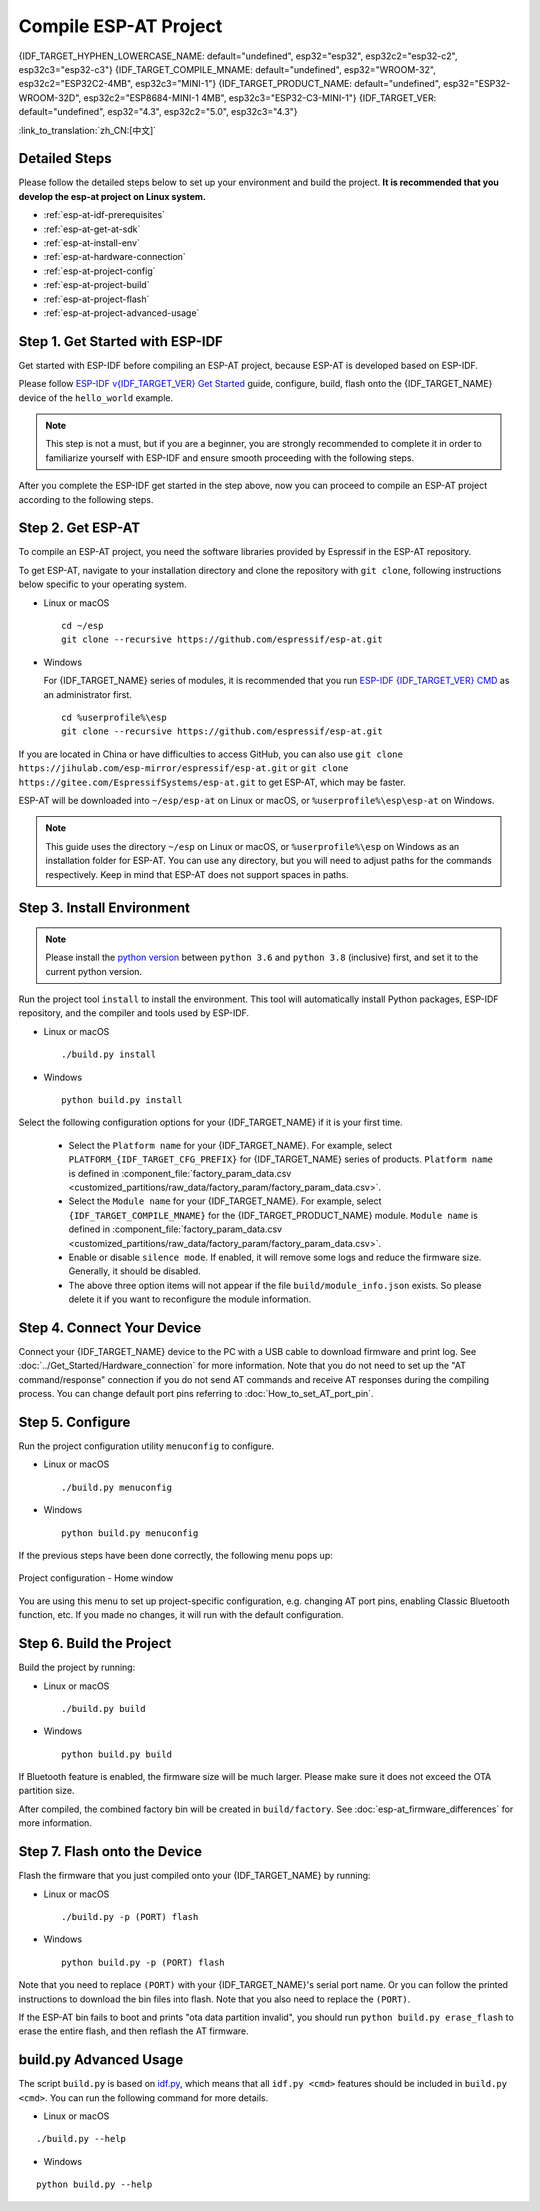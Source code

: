Compile ESP-AT Project
=============================

{IDF_TARGET_HYPHEN_LOWERCASE_NAME: default="undefined", esp32="esp32", esp32c2="esp32-c2", esp32c3="esp32-c3"}
{IDF_TARGET_COMPILE_MNAME: default="undefined", esp32="WROOM-32", esp32c2="ESP32C2-4MB", esp32c3="MINI-1"}
{IDF_TARGET_PRODUCT_NAME: default="undefined", esp32="ESP32-WROOM-32D", esp32c2="ESP8684-MINI-1 4MB", esp32c3="ESP32-C3-MINI-1"}
{IDF_TARGET_VER: default="undefined", esp32="4.3", esp32c2="5.0", esp32c3="4.3"}

:link_to_translation:`zh_CN:[中文]`

.. only:: esp32 or esp32c3

  This document details how to build your own ESP-AT project and flash the generated firmware into your {IDF_TARGET_NAME}. It comes in handy when the :doc:`official released fimware <../AT_Binary_Lists/index>` cannot meet your needs, for example, to customize the :doc:`AT port pins <How_to_set_AT_port_pin>`, :doc:`Bluetooth LE services <How_to_customize_BLE_services>`, and :doc:`partitions <How_to_customize_partitions>`, and so on.

.. only:: esp32c2

  This document details how to build your own ESP-AT project and flash the generated firmware into your {IDF_TARGET_NAME}. It comes in handy when the :doc:`official released fimware <../AT_Binary_Lists/index>` cannot meet your needs, for example, to customize the :doc:`AT port pins <How_to_set_AT_port_pin>` and :doc:`partitions <How_to_customize_partitions>`, and so on.

.. _esp-at-started-steps:

Detailed Steps
^^^^^^^^^^^^^^

Please follow the detailed steps below to set up your environment and build the project. **It is recommended that you develop the esp-at project on Linux system.**

* :ref:`esp-at-idf-prerequisites`
* :ref:`esp-at-get-at-sdk`
* :ref:`esp-at-install-env`
* :ref:`esp-at-hardware-connection`
* :ref:`esp-at-project-config`
* :ref:`esp-at-project-build`
* :ref:`esp-at-project-flash`
* :ref:`esp-at-project-advanced-usage`

.. _esp-at-idf-prerequisites:

Step 1. Get Started with ESP-IDF
^^^^^^^^^^^^^^^^^^^^^^^^^^^^^^^^

Get started with ESP-IDF before compiling an ESP-AT project, because ESP-AT is developed based on ESP-IDF.

Please follow `ESP-IDF v{IDF_TARGET_VER} Get Started <https://docs.espressif.com/projects/esp-idf/en/release-v{IDF_TARGET_VER}/{IDF_TARGET_PATH_NAME}/get-started/index.html>`_ guide, configure, build, flash onto the {IDF_TARGET_NAME} device of the ``hello_world`` example.

.. note::

  This step is not a must, but if you are a beginner, you are strongly recommended to complete it in order to familiarize yourself with ESP-IDF and ensure smooth proceeding with the following steps.

After you complete the ESP-IDF get started in the step above, now you can proceed to compile an ESP-AT project according to the following steps.

.. _esp-at-get-at-sdk:

Step 2. Get ESP-AT
^^^^^^^^^^^^^^^^^^

To compile an ESP-AT project, you need the software libraries provided by Espressif in the ESP-AT repository.

To get ESP-AT, navigate to your installation directory and clone the repository with ``git clone``, following instructions below specific to your operating system.

- Linux or macOS
  
  ::

    cd ~/esp
    git clone --recursive https://github.com/espressif/esp-at.git

- Windows

  For {IDF_TARGET_NAME} series of modules, it is recommended that you run `ESP-IDF {IDF_TARGET_VER} CMD <https://dl.espressif.com/dl/esp-idf/?idf={IDF_TARGET_VER}>`__ as an administrator first.

  ::

    cd %userprofile%\esp
    git clone --recursive https://github.com/espressif/esp-at.git

If you are located in China or have difficulties to access GitHub, you can also use ``git clone https://jihulab.com/esp-mirror/espressif/esp-at.git`` or ``git clone https://gitee.com/EspressifSystems/esp-at.git`` to get ESP-AT, which may be faster.

ESP-AT will be downloaded into ``~/esp/esp-at`` on Linux or macOS, or ``%userprofile%\esp\esp-at`` on Windows.

.. note::

    This guide uses the directory ``~/esp`` on Linux or macOS, or ``%userprofile%\esp`` on Windows as an installation folder for ESP-AT. You can use any directory, but you will need to adjust paths for the commands respectively. Keep in mind that ESP-AT does not support spaces in paths.

.. _esp-at-install-env:

Step 3. Install Environment
^^^^^^^^^^^^^^^^^^^^^^^^^^^

.. note::

    Please install the `python version <https://www.python.org/downloads>`__ between ``python 3.6`` and ``python 3.8`` (inclusive) first, and set it to the current python version.

Run the project tool ``install`` to install the environment. This tool will automatically install Python packages, ESP-IDF repository, and the compiler and tools used by ESP-IDF.

- Linux or macOS
  
  ::
    
    ./build.py install

- Windows

  ::
    
    python build.py install

Select the following configuration options for your {IDF_TARGET_NAME} if it is your first time.

  - Select the ``Platform name`` for your {IDF_TARGET_NAME}. For example, select ``PLATFORM_{IDF_TARGET_CFG_PREFIX}`` for {IDF_TARGET_NAME} series of products. ``Platform name`` is defined in :component_file:`factory_param_data.csv <customized_partitions/raw_data/factory_param/factory_param_data.csv>`.
  - Select the ``Module name`` for your {IDF_TARGET_NAME}. For example, select ``{IDF_TARGET_COMPILE_MNAME}`` for the {IDF_TARGET_PRODUCT_NAME} module. ``Module name`` is defined in :component_file:`factory_param_data.csv <customized_partitions/raw_data/factory_param/factory_param_data.csv>`.
  - Enable or disable ``silence mode``. If enabled, it will remove some logs and reduce the firmware size. Generally, it should be disabled.
  - The above three option items will not appear if the file ``build/module_info.json`` exists. So please delete it if you want to reconfigure the module information.

.. _esp-at-hardware-connection:

Step 4. Connect Your Device
^^^^^^^^^^^^^^^^^^^^^^^^^^^

Connect your {IDF_TARGET_NAME} device to the PC with a USB cable to download firmware and print log. See :doc:`../Get_Started/Hardware_connection` for more information. Note that you do not need to set up the "AT command/response" connection if you do not send AT commands and receive AT responses during the compiling process. You can change default port pins referring to :doc:`How_to_set_AT_port_pin`.

.. _esp-at-project-config:

Step 5. Configure
^^^^^^^^^^^^^^^^^

Run the project configuration utility ``menuconfig`` to configure.

- Linux or macOS

  ::
    
    ./build.py menuconfig

- Windows

  ::
    
    python build.py menuconfig

If the previous steps have been done correctly, the following menu pops up:

.. figure:: ../../_static/project-configuration.png
   :align: center
   :alt: Project configuration - Home window
   :figclass: align-center

   Project configuration - Home window

You are using this menu to set up project-specific configuration, e.g. changing AT port pins, enabling Classic Bluetooth function, etc. If you made no changes, it will run with the default configuration.

.. _esp-at-project-build:

Step 6. Build the Project
^^^^^^^^^^^^^^^^^^^^^^^^^

Build the project by running:

- Linux or macOS

  ::

    ./build.py build

- Windows

  ::

    python build.py build

If Bluetooth feature is enabled, the firmware size will be much larger. Please make sure it does not exceed the OTA partition size.

After compiled, the combined factory bin will be created in ``build/factory``. See :doc:`esp-at_firmware_differences` for more information.

.. _esp-at-project-flash:

Step 7. Flash onto the Device
^^^^^^^^^^^^^^^^^^^^^^^^^^^^^

Flash the firmware that you just compiled onto your {IDF_TARGET_NAME} by running:

- Linux or macOS

  ::

    ./build.py -p (PORT) flash

- Windows

  ::

    python build.py -p (PORT) flash

Note that you need to replace ``(PORT)`` with your {IDF_TARGET_NAME}'s serial port name. Or you can follow the printed instructions to download the bin files into flash. Note that you also need to replace the ``(PORT)``.

If the ESP-AT bin fails to boot and prints "ota data partition invalid", you should run ``python build.py erase_flash`` to erase the entire flash, and then reflash the AT firmware.

.. _esp-at-project-advanced-usage:

build.py Advanced Usage
^^^^^^^^^^^^^^^^^^^^^^^

The script ``build.py`` is based on `idf.py <https://docs.espressif.com/projects/esp-idf/en/release-v{IDF_TARGET_VER}/{IDF_TARGET_PATH_NAME}/api-guides/build-system.html#idf-py>`__, which means that all ``idf.py <cmd>`` features should be included in ``build.py <cmd>``. You can run the following command for more details.

- Linux or macOS

::

  ./build.py --help

- Windows

::

  python build.py --help

